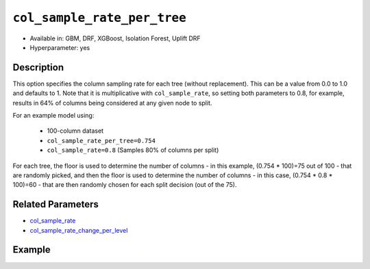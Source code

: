 ``col_sample_rate_per_tree``
----------------------------

- Available in: GBM, DRF, XGBoost, Isolation Forest, Uplift DRF
- Hyperparameter: yes

Description
~~~~~~~~~~~

This option specifies the column sampling rate for each tree (without replacement). This can be a value from 0.0 to 1.0 and defaults to 1. Note that it is multiplicative with ``col_sample_rate``, so setting both parameters to 0.8, for example, results in 64% of columns being considered at any given node to split.

For an example model using:
 
  - 100-column dataset
  - ``col_sample_rate_per_tree=0.754``
  - ``col_sample_rate=0.8`` (Samples 80% of columns per split)

For each tree, the floor is used to determine the number of columns - in this example, (0.754 * 100)=75 out of 100 - that are randomly picked, and then the floor is used to determine the number of columns - in this case, (0.754 * 0.8 * 100)=60 - that are then randomly chosen for each split decision (out of the 75).

Related Parameters
~~~~~~~~~~~~~~~~~~

- `col_sample_rate <col_sample_rate.html>`__
- `col_sample_rate_change_per_level <col_sample_rate_change_per_level.html>`__


Example
~~~~~~~

.. tabs::
   .. code-tab:: r R

		library(h2o)
		h2o.init()
		# import the airlines dataset:
		# This dataset is used to classify whether a flight will be delayed 'YES' or not "NO"
		# original data can be found at http://www.transtats.bts.gov/
		airlines <-  h2o.importFile("http://s3.amazonaws.com/h2o-public-test-data/smalldata/airlines/allyears2k_headers.zip")

		# convert columns to factors
		airlines["Year"] <- as.factor(airlines["Year"])
		airlines["Month"] <- as.factor(airlines["Month"])
		airlines["DayOfWeek"] <- as.factor(airlines["DayOfWeek"])
		airlines["Cancelled"] <- as.factor(airlines["Cancelled"])
		airlines['FlightNum'] <- as.factor(airlines['FlightNum'])

		# set the predictor names and the response column name
		predictors <- c("Origin", "Dest", "Year", "UniqueCarrier", "DayOfWeek", "Month", "Distance", "FlightNum")
		response <- "IsDepDelayed"

		# split into train and validation
		airlines_splits <- h2o.splitFrame(data =  airlines, ratios = 0.8, seed = 1234)
		train <- airlines_splits[[1]]
		valid <- airlines_splits[[2]]

		# try using the `col_sample_rate_per_tree` parameter:
		airlines_gbm <- h2o.gbm(x = predictors, y = response, training_frame = train,
		                        validation_frame = valid, col_sample_rate_per_tree = 0.7, 
		                        seed = 1234)

		# print the AUC for the validation data
		print(h2o.auc(airlines_gbm, valid = TRUE))


		# Example of values to grid over for `col_sample_rate_per_tree`
		hyper_params <- list( col_sample_rate_per_tree = c(0.3, 0.7, 0.8, 1) )

		# this example uses cartesian grid search because the search space is small
		# and we want to see the performance of all models. For a larger search space use
		# random grid search instead: list(strategy = "RandomDiscrete")
		# this GBM uses early stopping once the validation AUC doesn't improve by at least 0.01% for
		# 5 consecutive scoring events
		grid <- h2o.grid(x = predictors, y = response, training_frame = train, validation_frame = valid,
		                 algorithm = "gbm", grid_id = "air_grid", hyper_params = hyper_params,
		                 stopping_rounds = 5, stopping_tolerance = 1e-4, stopping_metric = "AUC",
		                 search_criteria = list(strategy = "Cartesian"), seed = 1234)

		## Sort the grid models by AUC
		sorted_grid <- h2o.getGrid("air_grid", sort_by = "auc", decreasing = TRUE)
		sorted_grid


   .. code-tab:: python

		import h2o
		from h2o.estimators.gbm import H2OGradientBoostingEstimator
		h2o.init()

		# import the airlines dataset:
		# This dataset is used to classify whether a flight will be delayed 'YES' or not "NO"
		# original data can be found at http://www.transtats.bts.gov/
		airlines= h2o.import_file("https://s3.amazonaws.com/h2o-public-test-data/smalldata/airlines/allyears2k_headers.zip")

		# convert columns to factors
		airlines["Year"]= airlines["Year"].asfactor()
		airlines["Month"]= airlines["Month"].asfactor()
		airlines["DayOfWeek"] = airlines["DayOfWeek"].asfactor()
		airlines["Cancelled"] = airlines["Cancelled"].asfactor()
		airlines['FlightNum'] = airlines['FlightNum'].asfactor()

		# set the predictor names and the response column name
		predictors = ["Origin", "Dest", "Year", "UniqueCarrier", "DayOfWeek", "Month", "Distance", "FlightNum"]
		response = "IsDepDelayed"

		# split into train and validation sets 
		train, valid= airlines.split_frame(ratios = [.8], seed = 1234)

		# try using the `col_sample_rate_per_tree` parameter: 
		# initialize your estimator
		airlines_gbm = H2OGradientBoostingEstimator(col_sample_rate_per_tree = .7, seed =1234) 

		# then train your model
		airlines_gbm.train(x = predictors, y = response, training_frame = train, validation_frame = valid)

		# print the auc for the validation data
		print(airlines_gbm.auc(valid=True))


		# Example of values to grid over for `col_sample_rate_per_tree`
		# import Grid Search
		from h2o.grid.grid_search import H2OGridSearch

		# select the values for col_sample_rate_per_tree to grid over
		hyper_params = {'col_sample_rate_per_tree': [.3, .7, .8, 1]}

		# this example uses cartesian grid search because the search space is small
		# and we want to see the performance of all models. For a larger search space use
		# random grid search instead: {'strategy': "RandomDiscrete"}
		# initialize the GBM estimator
		# use early stopping once the validation AUC doesn't improve by at least 0.01% for 
		# 5 consecutive scoring events
		airlines_gbm_2 = H2OGradientBoostingEstimator(seed = 1234,
		                                              stopping_rounds = 5,
		                                              stopping_metric = "AUC", stopping_tolerance = 1e-4)

		# build grid search with previously made GBM and hyper parameters
		grid = H2OGridSearch(model = airlines_gbm_2, hyper_params = hyper_params,
		                     search_criteria = {'strategy': "Cartesian"})

		# train using the grid
		grid.train(x = predictors, y = response, training_frame = train, validation_frame = valid)

		# sort the grid models by decreasing AUC
		sorted_grid = grid.get_grid(sort_by = 'auc', decreasing = True)
		print(sorted_grid)